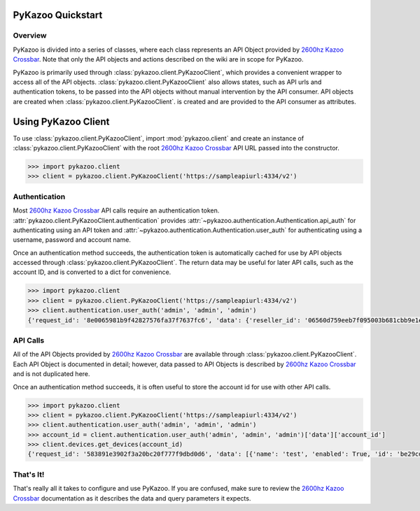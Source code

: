 PyKazoo Quickstart
==================

.. _`2600hz Kazoo Crossbar`: https://2600hz.atlassian.net/wiki/display/APIs/Developer+APIs

Overview
--------
PyKazoo is divided into a series of classes, where each class represents an
API Object provided by `2600hz Kazoo Crossbar`_. Note that only the API
objects and actions described on the wiki are in scope for PyKazoo.

PyKazoo is primarily used through :class:`pykazoo.client.PyKazooClient`, which
provides a convenient wrapper to access all of the API objects.
:class:`pykazoo.client.PyKazooClient` also allows states, such as API urls and
authentication tokens, to be passed into the API objects without manual
intervention by the API consumer. API objects are created when
:class:`pykazoo.client.PyKazooClient`. is created and are provided to the API
consumer as attributes.

Using PyKazoo Client
====================
To use :class:`pykazoo.client.PyKazooClient`, import :mod:`pykazoo.client`
and create an instance of :class:`pykazoo.client.PyKazooClient` with the root
`2600hz Kazoo Crossbar`_ API URL passed into the constructor.

.. code-block:: python

    >>> import pykazoo.client
    >>> client = pykazoo.client.PyKazooClient('https://sampleapiurl:4334/v2')

Authentication
--------------
Most `2600hz Kazoo Crossbar`_ API calls require an authentication token.
:attr:`pykazoo.client.PyKazooClient.authentication` provides
:attr:`~pykazoo.authentication.Authentication.api_auth` for authenticating
using an API token and :attr:`~pykazoo.authentication.Authentication.user_auth`
for authenticating using a username, password and account name.

Once an authentication method succeeds, the authentication token is automatically
cached for use by API objects accessed through
:class:`pykazoo.client.PyKazooClient`. The return data may be useful for later
API calls, such as the account ID, and is converted to a dict for convenience.

.. code-block:: python

    >>> import pykazoo.client
    >>> client = pykazoo.client.PyKazooClient('https://sampleapiurl:4334/v2')
    >>> client.authentication.user_auth('admin', 'admin', 'admin')
    {'request_id': '8e0065981b9f42827576fa37f7637fc6', 'data': {'reseller_id': '06560d759eeb7f095003b681cbb9e1ee', 'owner_id': '59ccb583257cc7a76cf70e6a549e539a', 'account_id': '06560d759eeb7f095003b681cbb9e1ee', 'account_name': 'admin', 'apps': [], 'is_reseller': True, 'language': 'en-us'}, 'auth_token': '56ada10c0f6ffee7c82c0579a9d4f4fc', 'status': 'success', 'page_size': 1, 'revision': 'automatic'}

API Calls
---------
All of the API Objects provided by `2600hz Kazoo Crossbar`_ are available
through :class:`pykazoo.client.PyKazooClient`. Each API Object is documented
in detail; however, data passed to API Objects is described by
`2600hz Kazoo Crossbar`_ and is not duplicated here.

Once an authentication method succeeds, it is often useful to store the account
id for use with other API calls.

.. code-block:: python

    >>> import pykazoo.client
    >>> client = pykazoo.client.PyKazooClient('https://sampleapiurl:4334/v2')
    >>> client.authentication.user_auth('admin', 'admin', 'admin')
    >>> account_id = client.authentication.user_auth('admin', 'admin', 'admin')['data']['account_id']
    >>> client.devices.get_devices(account_id)
    {'request_id': '583891e3902f3a20bc20f777f9dbd0d6', 'data': [{'name': 'test', 'enabled': True, 'id': 'be29cd8e5f2a4b8117ee4729e5548cc4', 'mac_address': '', 'device_type': 'sip_device'}, {'owner_id': '59ccb583257cc7a76cf70e6a549e539a', 'name': "Account Admin's Browserphone", 'enabled': True, 'id': 'a0a87b1847c9c1c7aa9f6b5901f33878', 'mac_address': '', 'device_type': 'sip_device'}], 'auth_token': 'cba16bf5d8cd741091658f691e7dc92b', 'status': 'success', 'page_size': 2, 'revision': '3a60d6b1d452553ed11a483172a68ee4'}

That's It!
----------
That's really all it takes to configure and use PyKazoo. If you are confused,
make sure to review the `2600hz Kazoo Crossbar`_ documentation as it describes
the data and query parameters it expects.